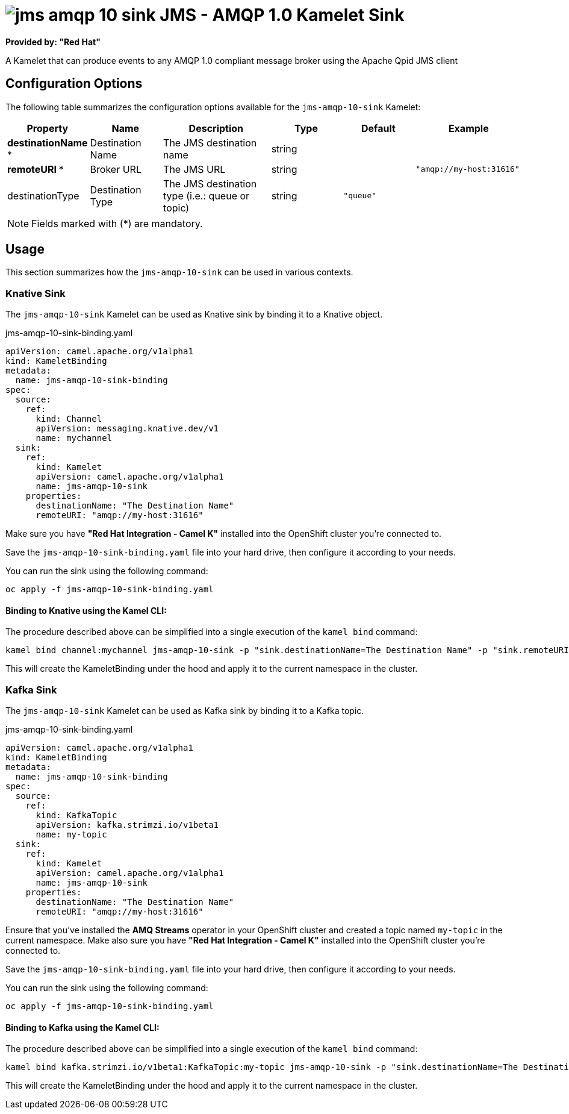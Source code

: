 // THIS FILE IS AUTOMATICALLY GENERATED: DO NOT EDIT
= image:kamelets/jms-amqp-10-sink.svg[] JMS - AMQP 1.0 Kamelet Sink

*Provided by: "Red Hat"*

A Kamelet that can produce events to any AMQP 1.0 compliant message broker using the Apache Qpid JMS client

== Configuration Options

The following table summarizes the configuration options available for the `jms-amqp-10-sink` Kamelet:
[width="100%",cols="2,^2,3,^2,^2,^3",options="header"]
|===
| Property| Name| Description| Type| Default| Example
| *destinationName {empty}* *| Destination Name| The JMS destination name| string| | 
| *remoteURI {empty}* *| Broker URL| The JMS URL| string| | `"amqp://my-host:31616"`
| destinationType| Destination Type| The JMS destination type (i.e.: queue or topic)| string| `"queue"`| 
|===

NOTE: Fields marked with ({empty}*) are mandatory.

== Usage

This section summarizes how the `jms-amqp-10-sink` can be used in various contexts.

=== Knative Sink

The `jms-amqp-10-sink` Kamelet can be used as Knative sink by binding it to a Knative object.

.jms-amqp-10-sink-binding.yaml
[source,yaml]
----
apiVersion: camel.apache.org/v1alpha1
kind: KameletBinding
metadata:
  name: jms-amqp-10-sink-binding
spec:
  source:
    ref:
      kind: Channel
      apiVersion: messaging.knative.dev/v1
      name: mychannel
  sink:
    ref:
      kind: Kamelet
      apiVersion: camel.apache.org/v1alpha1
      name: jms-amqp-10-sink
    properties:
      destinationName: "The Destination Name"
      remoteURI: "amqp://my-host:31616"

----

Make sure you have *"Red Hat Integration - Camel K"* installed into the OpenShift cluster you're connected to.

Save the `jms-amqp-10-sink-binding.yaml` file into your hard drive, then configure it according to your needs.

You can run the sink using the following command:

[source,shell]
----
oc apply -f jms-amqp-10-sink-binding.yaml
----

==== *Binding to Knative using the Kamel CLI:*

The procedure described above can be simplified into a single execution of the `kamel bind` command:

[source,shell]
----
kamel bind channel:mychannel jms-amqp-10-sink -p "sink.destinationName=The Destination Name" -p "sink.remoteURI=amqp://my-host:31616"
----

This will create the KameletBinding under the hood and apply it to the current namespace in the cluster.

=== Kafka Sink

The `jms-amqp-10-sink` Kamelet can be used as Kafka sink by binding it to a Kafka topic.

.jms-amqp-10-sink-binding.yaml
[source,yaml]
----
apiVersion: camel.apache.org/v1alpha1
kind: KameletBinding
metadata:
  name: jms-amqp-10-sink-binding
spec:
  source:
    ref:
      kind: KafkaTopic
      apiVersion: kafka.strimzi.io/v1beta1
      name: my-topic
  sink:
    ref:
      kind: Kamelet
      apiVersion: camel.apache.org/v1alpha1
      name: jms-amqp-10-sink
    properties:
      destinationName: "The Destination Name"
      remoteURI: "amqp://my-host:31616"

----

Ensure that you've installed the *AMQ Streams* operator in your OpenShift cluster and created a topic named `my-topic` in the current namespace.
Make also sure you have *"Red Hat Integration - Camel K"* installed into the OpenShift cluster you're connected to.

Save the `jms-amqp-10-sink-binding.yaml` file into your hard drive, then configure it according to your needs.

You can run the sink using the following command:

[source,shell]
----
oc apply -f jms-amqp-10-sink-binding.yaml
----

==== *Binding to Kafka using the Kamel CLI:*

The procedure described above can be simplified into a single execution of the `kamel bind` command:

[source,shell]
----
kamel bind kafka.strimzi.io/v1beta1:KafkaTopic:my-topic jms-amqp-10-sink -p "sink.destinationName=The Destination Name" -p "sink.remoteURI=amqp://my-host:31616"
----

This will create the KameletBinding under the hood and apply it to the current namespace in the cluster.

// THIS FILE IS AUTOMATICALLY GENERATED: DO NOT EDIT
